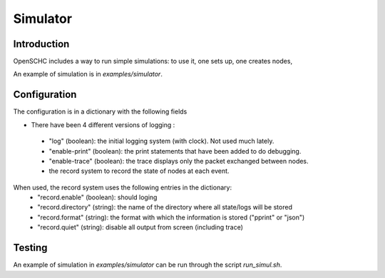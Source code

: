 Simulator
*********

Introduction
============

OpenSCHC includes a way to run simple simulations:
to use it, one sets up, one creates nodes,

An example of simulation is in `examples/simulator`.

Configuration
=============

The configuration is in a dictionary with the following fields

*  There have been 4 different versions of logging :

  * "log" (boolean): the initial logging system (with clock). Not used much lately.
  * "enable-print" (boolean): the print statements that have been added to do debugging.
  * "enable-trace" (boolean): the trace displays only the packet exchanged between nodes.
  * the record system to record the state of nodes at each event.

When used, the record system uses the following entries in the dictionary:
  * "record.enable" (boolean): should loging
  * "record.directory" (string): the name of the directory where all state/logs will be stored
  * "record.format" (string): the format with which the information is stored ("pprint" or "json")
  * "record.quiet" (string): disable all output from screen (including trace)

Testing
=======

An example of simulation in `examples/simulator` can be run through the script `run_simul.sh`.

